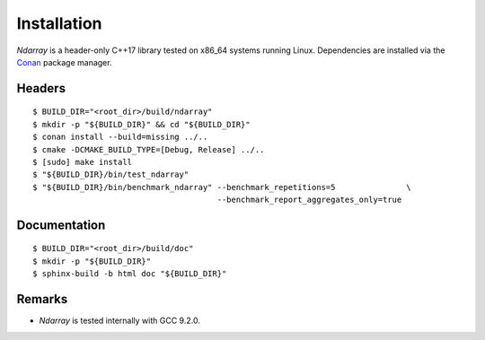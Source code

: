 .. ############################################################################
.. install.rst
.. ===========
.. Author : Sepand KASHANI [kashani.sepand@gmail.com]
.. ############################################################################

Installation
============

*Ndarray* is a header-only C++17 library tested on x86_64 systems running Linux. Dependencies are
installed via the `Conan <https://docs.conan.io/en/latest/index.html>`_ package manager.


Headers
-------
::

    $ BUILD_DIR="<root_dir>/build/ndarray"
    $ mkdir -p "${BUILD_DIR}" && cd "${BUILD_DIR}"
    $ conan install --build=missing ../..
    $ cmake -DCMAKE_BUILD_TYPE=[Debug, Release] ../..
    $ [sudo] make install
    $ "${BUILD_DIR}/bin/test_ndarray"
    $ "${BUILD_DIR}/bin/benchmark_ndarray" --benchmark_repetitions=5               \
                                           --benchmark_report_aggregates_only=true


Documentation
-------------
::

    $ BUILD_DIR="<root_dir>/build/doc"
    $ mkdir -p "${BUILD_DIR}"
    $ sphinx-build -b html doc "${BUILD_DIR}"


Remarks
-------

* *Ndarray* is tested internally with GCC 9.2.0.
